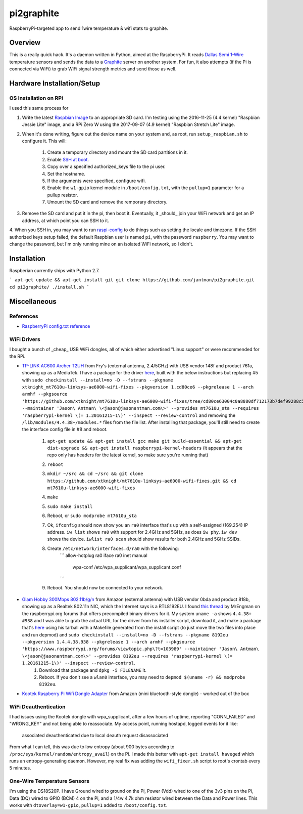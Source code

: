 pi2graphite
===========

RaspberryPi-targeted app to send 1wire temperature & wifi stats to graphite.

.. image:: https://img.shields.io/github/forks/jantman/pi2graphite.svg
   :alt: GitHub Forks
   :target: https://github.com/jantman/pi2graphite/network

.. image:: https://img.shields.io/github/issues/jantman/pi2graphite.svg
   :alt: GitHub Open Issues
   :target: https://github.com/jantman/pi2graphite/issues

.. image:: https://secure.travis-ci.org/jantman/pi2graphite.png?branch=master
   :target: http://travis-ci.org/jantman/pi2graphite
   :alt: travis-ci for master branch

.. image:: http://www.repostatus.org/badges/latest/suspended.svg
   :alt: Project Status: Suspended – Initial development has started, but there has not yet been a stable, usable release; work has been stopped for the time being but the author(s) intend on resuming work.
   :target: http://www.repostatus.org/#suspended

Overview
--------

This is a really quick hack. It's a daemon written in Python, aimed at the
RaspberryPi. It reads `Dallas Semi 1-Wire <https://en.wikipedia.org/wiki/1-Wire>`_
temperature sensors and sends the data to a `Graphite <https://graphiteapp.org/>`_
server on another system. For fun, it also attempts (if the Pi is connected via
WiFi) to grab WiFi signal strength metrics and send those as well.

Hardware Installation/Setup
---------------------------

OS Installation on RPi
++++++++++++++++++++++

I used this same process for

1. Write the latest `Raspbian Image <https://www.raspberrypi.org/downloads/raspbian/>`_
   to an appropriate SD card. I'm testing using the 2016-11-25 (4.4 kernel)
   "Raspbian Jessie Lite" image, and a RPi Zero W using the 2017-09-07 (4.9 kernel)
   "Raspbian Stretch Lite" image.
2. When it's done writing, figure out the device name on your system and, as root,
   run ``setup_raspbian.sh`` to configure it. This will:
    1. Create a temporary directory and mount the SD card partitions in it.
    2. Enable `SSH at boot <https://www.raspberrypi.org/documentation/remote-access/ssh/README.md>`_.
    3. Copy over a specified authorized_keys file to the pi user.
    4. Set the hostname.
    5. If the arguments were specified, configure wifi.
    6. Enable the ``w1-gpio`` kernel module in ``/boot/config.txt``, with the ``pullup=1`` parameter for a pullup resistor.
    7. Umount the SD card and remove the remporary directory.
3. Remove the SD card and put it in the pi, then boot it. Eventually, it _should_
   join your WiFi network and get an IP address, at which point you can SSH to it.
4. When you SSH in, you may want to run `raspi-config <https://github.com/RPi-Distro/raspi-config>`_ to do things such as setting the locale and timezone. If the SSH authorized keys setup failed, the default Raspbian user is named ``pi``, with the password ``raspberry``. You may want to change the password, but I'm
only running mine on an isolated WiFi network, so I didn't.

Installation
------------

Raspberian currently ships with Python 2.7.

```
apt-get update && apt-get install git
git clone https://github.com/jantman/pi2graphite.git
cd pi2graphite/
./install.sh
```

Miscellaneous
-------------

References
++++++++++

* `RaspberryPi config.txt reference <https://www.raspberrypi.org/documentation/configuration/config-txt.md>`_

WiFi Drivers
++++++++++++

I bought a bunch of _cheap_ USB WiFi dongles, all of which either advertised "Linux support" or were recommended for the RPi.

* `TP-LINK AC600 Archer T2UH <http://www.frys.com/product/8730871>`_ from Fry's (external antenna, 2.4/5GHz) with USB vendor 148f and product 761a, showing up as a MediaTek. I have a package for the driver `here <http://jantman-personal-public.s3-website-us-east-1.amazonaws.com/xtknight-mt7610u-linksys-ae6000-wifi-fixes_1.cd80ce6-1_armhf.deb>`_, built with the below instructions but replacing #5 with ``sudo checkinstall --install=no -D --fstrans --pkgname xtknight_mt7610u-linksys-ae6000-wifi-fixes --pkgversion 1.cd80ce6 --pkgrelease 1 --arch armhf --pkgsource 'https://github.com/xtknight/mt7610u-linksys-ae6000-wifi-fixes/tree/cd80ce63004c0a8880df712173b7def99288c518' --maintainer 'Jason\ Antman\ \<jason@jasonantman.com\>' --provides mt7610u_sta --requires 'raspberrypi-kernel \(= 1.20161215-1\)' --inspect --review-control`` and removing the ``/lib/modules/4.4.38+/modules.*`` files from the file list. After installing that package, you'll still need to create the interface config file in #8 and reboot.

    1. ``apt-get update && apt-get install gcc make git build-essential && apt-get dist-upgrade && apt-get install raspberrypi-kernel-headers`` (it appears that the repo only has headers for the latest kernel, so make sure you're running that)
    2. ``reboot``
    3. ``mkdir ~/src && cd ~/src && git clone https://github.com/xtknight/mt7610u-linksys-ae6000-wifi-fixes.git && cd mt7610u-linksys-ae6000-wifi-fixes``
    4. ``make``
    5. ``sudo make install``
    6. Reboot, or ``sudo modprobe mt7610u_sta``
    7. Ok, ``ifconfig`` should now show you an ``ra0`` interface that's up with a self-assigned (169.254) IP address. ``iw list`` shows ``ra0`` with support for 2.4GHz and 5GHz, as does ``iw phy``. ``iw dev`` shows the device. ``iwlist ra0 scan`` should show results for both 2.4GHz and 5GHz SSIDs.
    8. Create ``/etc/network/interfaces.d/ra0`` with the following:
        ```
        allow-hotplug ra0
        iface ra0 inet manual
            wpa-conf /etc/wpa_supplicant/wpa_supplicant.conf
        ```
    9. Reboot. You should now be connected to your network.
* `Glam Hobby 300Mbps 802.11b/g/n <https://www.amazon.com/gp/product/B016Z1UBD8/>`_ from Amazon (external antenna) with USB vendor 0bda and product 818b, showing up as a Realtek 802.11n NIC, which the Internet says is a RTL8192EU. I found `this thread <https://www.raspberrypi.org/forums/viewtopic.php?f=45&t=103989&start=100>`_ by MrEngman on the raspberrypi.org forums that offers precompiled binary drivers for it. My system ``uname -a`` shows ``4.4.38+ #938`` and I was able to grab the actual URL for the driver from his installer script, download it, and make a package that's `here <http://jantman-personal-public.s3-website-us-east-1.amazonaws.com/8192eu_1.4.4.38.938-1_armhf.deb>`_ using his tarball with a Makefile generated from the install script (to just move the two files into place and run depmod) and ``sudo checkinstall --install=no -D --fstrans --pkgname 8192eu --pkgversion 1.4.4.38.938 --pkgrelease 1 --arch armhf --pkgsource 'https://www.raspberrypi.org/forums/viewtopic.php\?t=103989' --maintainer 'Jason\ Antman\ \<jason@jasonantman.com\>' --provides 8192eu --requires 'raspberrypi-kernel \(= 1.20161215-1\)' --inspect --review-control``.
    1. Download that package and ``dpkg -i FILENAME`` it.
    2. Reboot. If you don't see a ``wlan0`` interface, you may need to ``depmod $(uname -r) && modprobe 8192eu``.
* `Kootek Raspberry Pi Wifi Dongle Adapter <https://www.amazon.com/gp/product/B00FWMEFES/>`_ from Amazon (mini bluetooth-style dongle) - worked out of the box

WiFi Deauthentication
+++++++++++++++++++++

I had issues using the Kootek dongle with wpa_supplicant, after a few hours of uptime,
reporting "CONN_FAILED" and "WRONG_KEY" and not being able to reassociate. My access point,
running hostapd, logged events for it like:

    associated
    deauthenticated due to local deauth request
    disassociated

From what I can tell, this was due to low entropy (about 900 bytes according to
``/proc/sys/kernel/random/entropy_avail``) on the Pi. I made this better with
``apt-get install haveged`` which runs an entropy-generating daemon. However, my
real fix was adding the ``wifi_fixer.sh`` script to root's crontab every 5 minutes.

One-Wire Temperature Sensors
++++++++++++++++++++++++++++

I'm using the DS18S20P. I have Ground wired to ground on the Pi, Power (Vdd) wired
to one of the 3v3 pins on the Pi, Data (DQ) wired to GPIO (BCM) 4 on the Pi,
and a 1/4w 4.7k ohm resistor wired between the Data and Power lines. This works
with ``dtoverlay=w1-gpio,pullup=1`` added to ``/boot/config.txt``.

